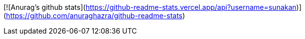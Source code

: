 [![Anurag's github stats](https://github-readme-stats.vercel.app/api?username=sunakan)](https://github.com/anuraghazra/github-readme-stats)
